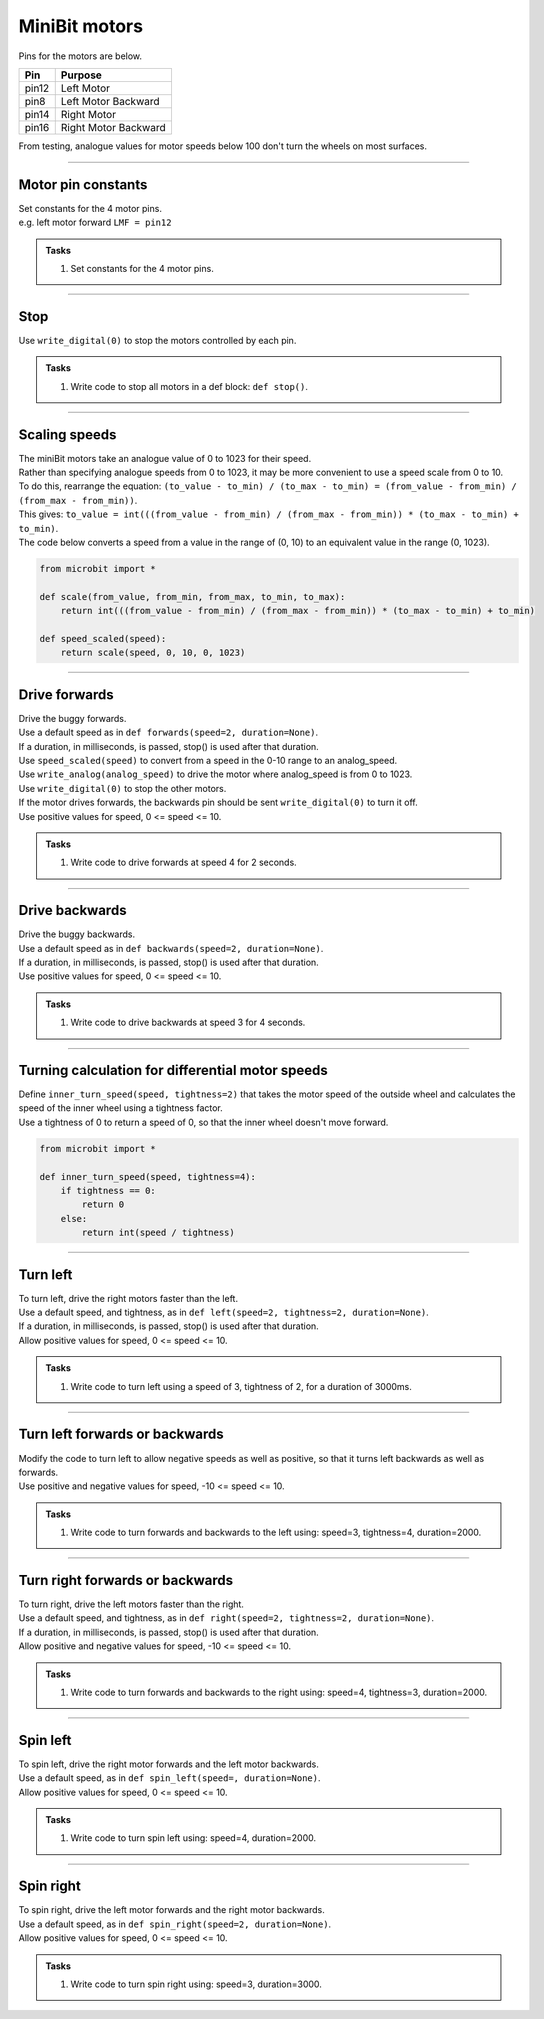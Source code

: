 ====================================================
MiniBit motors
====================================================

Pins for the motors are below.

=======  ===========================
 Pin     Purpose
=======  ===========================
 pin12   Left Motor
 pin8    Left Motor Backward

 pin14   Right Motor
 pin16   Right Motor Backward
=======  ===========================

| From testing, analogue values for motor speeds below 100 don't turn the wheels on most surfaces.

----

Motor pin constants
----------------------------------------

| Set constants for the 4 motor pins.
| e.g. left motor forward ``LMF = pin12``


.. admonition:: Tasks

    #. Set constants for the 4 motor pins.

    .. dropdown::
        :icon: codescan
        :color: primary
        :class-container: sd-dropdown-container

        .. tab-set::

            .. tab-item:: Q1

                .. code-block:: python

                    from microbit import *

                    LMF = pin12
                    LMB = pin8
                    RMF = pin16
                    RMB = pin14
                        

----

Stop
----------------------------------------

| Use ``write_digital(0)`` to stop the motors controlled by each pin.

.. admonition:: Tasks

    #. Write code to stop all motors in a def block: ``def stop()``.

    .. dropdown::
        :icon: codescan
        :color: primary
        :class-container: sd-dropdown-container

        .. tab-set::

            .. tab-item:: Q1

                .. code-block:: python

                    from microbit import *

                    LMF = pin12
                    LMB = pin8
                    RMF = pin16
                    RMB = pin14

                    def stop():
                        LMF.write_digital(0)
                        LMB.write_digital(0)
                        RMF.write_digital(0)
                        RMB.write_digital(0)

                    stop()

----

Scaling speeds
---------------

| The miniBit motors take an analogue value of 0 to 1023 for their speed.
| Rather than specifying analogue speeds from 0 to 1023, it may be more convenient to use a speed scale from 0 to 10.
| To do this, rearrange the equation: ``(to_value - to_min) / (to_max - to_min) = (from_value - from_min) / (from_max - from_min))``.
| This gives: ``to_value = int(((from_value - from_min) / (from_max - from_min)) * (to_max - to_min) + to_min)``.

.. image:: images/scale.png
    :scale: 50 %
    :align: center
    :alt: MiniBit
  
  

.. py:function:: scale(from_value, from_min, from_max, to_min, to_max)

    | Returns a value, from_value, from a range of (from_min, from_max), to an equivalent value in a range of (to_min, to_max).


.. py:function:: speed_scaled(speed)

    | Converts a value from a range of (0, 10) to an equivalent value in the range (0, 1023).


| The code below converts a speed from a value in the range of (0, 10) to an equivalent value in the range (0, 1023).

.. code-block:: python
    
    from microbit import *

    def scale(from_value, from_min, from_max, to_min, to_max):
        return int(((from_value - from_min) / (from_max - from_min)) * (to_max - to_min) + to_min)

    def speed_scaled(speed):
        return scale(speed, 0, 10, 0, 1023)


----

Drive forwards
----------------------------------------

| Drive the buggy forwards.
| Use a default speed as in ``def forwards(speed=2, duration=None)``.
| If a duration, in milliseconds, is passed, stop() is used after that duration.
| Use ``speed_scaled(speed)`` to convert from a speed in the 0-10 range to an analog_speed.
| Use ``write_analog(analog_speed)`` to drive the motor where analog_speed is from 0 to 1023.
| Use ``write_digital(0)`` to stop the other motors.
| If the motor drives forwards, the backwards pin should be sent ``write_digital(0)`` to turn it off.
| Use positive values for speed, 0 <= speed <= 10.

.. admonition:: Tasks

    #. Write code to drive forwards at speed 4 for 2 seconds.

    .. dropdown::
        :icon: codescan
        :color: primary
        :class-container: sd-dropdown-container

        .. tab-set::

            .. tab-item:: Q1

                .. code-block:: python

                    from microbit import *

                    LMF = pin12
                    LMB = pin8
                    RMF = pin16
                    RMB = pin14

                    def scale(from_value, from_min, from_max, to_min, to_max):
                        return int(((from_value - from_min) / (from_max - from_min)) * (to_max - to_min) + to_min)

                    def speed_scaled(speed):
                        return scale(speed, 0, 10, 0, 1023)
                        
                    def forwards(speed=2, duration=None):
                        analog_speed = speed_scaled(speed)
                        LMF.write_analog(analog_speed)
                        LMB.write_digital(0)
                        RMF.write_analog(analog_speed)
                        RMB.write_digital(0)
                        if duration is not None:
                            utime.sleep_ms(duration)
                            stop()

                    forwards(speed=4, duration=2000)

----

Drive backwards
----------------------------------------

| Drive the buggy backwards.
| Use a default speed as in ``def backwards(speed=2, duration=None)``.
| If a duration, in milliseconds, is passed, stop() is used after that duration.
| Use positive values for speed, 0 <= speed <= 10.

.. admonition:: Tasks

    #. Write code to drive backwards at speed 3 for 4 seconds.

    .. dropdown::
        :icon: codescan
        :color: primary
        :class-container: sd-dropdown-container

        .. tab-set::

            .. tab-item:: Q1

                .. code-block:: python

                    from microbit import *

                    LMF = pin12
                    LMB = pin8
                    RMF = pin16
                    RMB = pin14

                    def scale(from_value, from_min, from_max, to_min, to_max):
                        return int(((from_value - from_min) / (from_max - from_min)) * (to_max - to_min) + to_min)

                    def speed_scaled(speed):
                        return scale(speed, 0, 10, 0, 1023)
                     
                    def backwards(speed=2, duration=None):
                        analog_speed = speed_scaled(speed)
                        LMF.write_digital(0)
                        LMB.write_analog(analog_speed)
                        RMF.write_digital(0)
                        RMB.write_analog(analog_speed)
                        if duration is not None:
                            utime.sleep_ms(duration)
                            stop()

                    backwards(speed=3, duration=4000)

----

Turning calculation for differential motor speeds
---------------------------------------------------

| Define ``inner_turn_speed(speed, tightness=2)`` that takes the motor speed of the outside wheel and calculates the speed of the inner wheel using a tightness factor.
| Use a tightness of 0 to return a speed of 0, so that the inner wheel doesn't move forward.

.. code-block:: python

    from microbit import *
    
    def inner_turn_speed(speed, tightness=4):
        if tightness == 0:
            return 0
        else:
            return int(speed / tightness)

----

Turn left
----------------------------------------

| To turn left, drive the right motors faster than the left.
| Use a default speed, and tightness, as in ``def left(speed=2, tightness=2, duration=None)``.
| If a duration, in milliseconds, is passed, stop() is used after that duration.
| Allow positive values for speed, 0 <= speed <= 10.

.. admonition:: Tasks

    #. Write code to turn left using a speed of 3, tightness of 2, for a duration of 3000ms.

    .. dropdown::
        :icon: codescan
        :color: primary
        :class-container: sd-dropdown-container

        .. tab-set::

            .. tab-item:: Q1

                .. code-block:: python

                    from microbit import *

                    LMF = pin12
                    LMB = pin8
                    RMF = pin16
                    RMB = pin14

                    def scale(from_value, from_min, from_max, to_min, to_max):
                        return int(((from_value - from_min) / (from_max - from_min)) * (to_max - to_min) + to_min)

                    def speed_scaled(speed):
                        return scale(speed, 0, 10, 0, 1023)

                    def inner_turn_speed(speed, tightness=2):
                        if tightness == 0:
                            return 0
                        else:
                            return int(speed / tightness)

                    def left(speed=2, tightness=2, duration=None):
                        outer_speed = speed_scaled(speed)
                        inner_speed = inner_turn_speed(outer_speed, tightness)
                        LMF.write_analog(inner_speed)
                        LMB.write_digital(0)
                        RMF.write_analog(outer_speed)
                        RMB.write_digital(0)
                        if duration is not None:
                            utime.sleep_ms(duration)
                            stop()

                    left(speed=3, tightness=2, duration=3000)

----

Turn left forwards or backwards
----------------------------------------

| Modify the code to turn left to allow negative speeds as well as positive, so that it turns left backwards as well as forwards.
| Use positive and negative values for speed, -10 <= speed <= 10.

.. admonition:: Tasks

    #. Write code to turn forwards and backwards to the left using: speed=3, tightness=4, duration=2000.

    .. dropdown::
        :icon: codescan
        :color: primary
        :class-container: sd-dropdown-container

        .. tab-set::

            .. tab-item:: Q1

                .. code-block:: python

                    from microbit import *

                    LMF = pin12
                    LMB = pin8
                    RMF = pin16
                    RMB = pin14

                    def scale(from_value, from_min, from_max, to_min, to_max):
                        return int(((from_value - from_min) / (from_max - from_min)) * (to_max - to_min) + to_min)

                    def speed_scaled(speed):
                        return scale(speed, 0, 10, 0, 1023)

                    def inner_turn_speed(speed, tightness=2):
                        if tightness == 0:
                            return 0
                        else:
                            return int(speed / tightness)

                    def left(speed=2, tightness=2, duration=None):
                        outer_speed = speed_scaled(speed)
                        inner_speed = inner_turn_speed(outer_speed, tightness)
                        if speed > 0:
                            LMF.write_analog(inner_speed)
                            LMB.write_digital(0)
                            RMF.write_analog(outer_speed)
                            RMB.write_digital(0)
                        else:
                            LMF.write_digital(0)
                            LMB.write_analog(-inner_speed)
                            RMF.write_digital(0)
                            RMB.write_analog(-outer_speed)
                        if duration is not None:
                            utime.sleep_ms(duration)
                            stop()

                    while True:
                        left(speed=3, tightness=4, duration=2000)
                        left(speed=-3, tightness=4, duration=2000)


----

Turn right forwards or backwards
----------------------------------------

| To turn right, drive the left motors faster than the right.
| Use a default speed, and tightness, as in ``def right(speed=2, tightness=2, duration=None)``.
| If a duration, in milliseconds, is passed, stop() is used after that duration.
| Allow positive and negative values for speed, -10 <= speed <= 10.

.. admonition:: Tasks

    #. Write code to turn forwards and backwards to the right using: speed=4, tightness=3, duration=2000.

    .. dropdown::
        :icon: codescan
        :color: primary
        :class-container: sd-dropdown-container

        .. tab-set::

            .. tab-item:: Q1

                .. code-block:: python

                    from microbit import *

                    LMF = pin12
                    LMB = pin8
                    RMF = pin16
                    RMB = pin14

                    def scale(from_value, from_min, from_max, to_min, to_max):
                        return int(((from_value - from_min) / (from_max - from_min)) * (to_max - to_min) + to_min)

                    def speed_scaled(speed):
                        return scale(speed, 0, 10, 0, 1023)

                    def inner_turn_speed(speed, tightness=2):
                        if tightness == 0:
                            return 0
                        else:
                            return int(speed / tightness)

                    def right(speed=2, tightness=2, duration=None):
                        outer_speed = speed_scaled(speed)
                        inner_speed = inner_turn_speed(outer_speed, tightness)
                        if speed > 0:
                            LMF.write_analog(outer_speed)
                            LMB.write_digital(0)
                            RMF.write_analog(inner_speed)
                            RMB.write_digital(0)
                        else:
                            LMF.write_digital(0)
                            LMB.write_analog(-outer_speed)
                            RMF.write_digital(0)
                            RMB.write_analog(-inner_speed)
                        if duration is not None:
                            utime.sleep_ms(duration)
                            stop()

                    while True:
                        right(speed=4, tightness=3, duration=2000)
                        right(speed=-4, tightness=3, duration=2000)


----

Spin left
----------------------------------------

| To spin left, drive the right motor forwards and the left motor backwards.
| Use a default speed, as in ``def spin_left(speed=, duration=None)``.
| Allow positive values for speed, 0 <= speed <= 10.

.. admonition:: Tasks

    #. Write code to turn spin left using: speed=4, duration=2000.

    .. dropdown::
        :icon: codescan
        :color: primary
        :class-container: sd-dropdown-container

        .. tab-set::

            .. tab-item:: Q1

                .. code-block:: python

                    from microbit import *

                    LMF = pin12
                    LMB = pin8
                    RMF = pin16
                    RMB = pin14

                    def scale(from_value, from_min, from_max, to_min, to_max):
                        return int(((from_value - from_min) / (from_max - from_min)) * (to_max - to_min) + to_min)

                    def speed_scaled(speed):
                        return scale(speed, 0, 10, 0, 1023)

                    def spin_left(speed=2, duration=None):
                        analog_speed = speed_scaled(speed)
                        LMF.write_digital(0)
                        LMB.write_analog(analog_speed)
                        RMF.write_analog(analog_speed)
                        RMB.write_digital(0)
                        if duration is not None:
                            utime.sleep_ms(duration)
                            stop()

                    spin_left(speed=4, duration=2000)

----

Spin right
----------------------------------------

| To spin right, drive the left motor forwards and the right motor backwards.
| Use a default speed, as in ``def spin_right(speed=2, duration=None)``.
| Allow positive values for speed, 0 <= speed <= 10.

.. admonition:: Tasks

    #. Write code to turn spin right using: speed=3, duration=3000.

    .. dropdown::
        :icon: codescan
        :color: primary
        :class-container: sd-dropdown-container

        .. tab-set::

            .. tab-item:: Q1

                .. code-block:: python

                    from microbit import *

                    LMF = pin12
                    LMB = pin8
                    RMF = pin16
                    RMB = pin14

                    def scale(from_value, from_min, from_max, to_min, to_max):
                        return int(((from_value - from_min) / (from_max - from_min)) * (to_max - to_min) + to_min)

                    def speed_scaled(speed):
                        return scale(speed, 0, 10, 0, 1023)

                    def spin_right(speed=2, duration=None):
                        analog_speed = speed_scaled(speed)
                        LMF.write_analog(analog_speed)
                        LMB.write_digital(0)
                        RMF.write_digital(0)
                        RMB.write_analog(analog_speed)
                        if duration is not None:
                            utime.sleep_ms(duration)
                            stop()

                    spin_right(speed=3, duration=3000)



